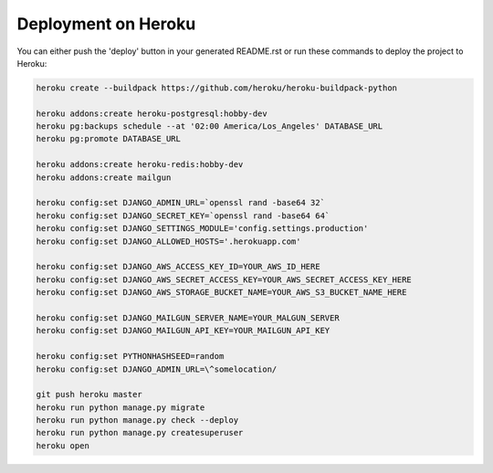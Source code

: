 Deployment on Heroku
====================

.. index:: Heroku

You can either push the 'deploy' button in your generated README.rst or run these commands to deploy the project to Heroku:

.. code-block:: bash

    heroku create --buildpack https://github.com/heroku/heroku-buildpack-python

    heroku addons:create heroku-postgresql:hobby-dev
    heroku pg:backups schedule --at '02:00 America/Los_Angeles' DATABASE_URL
    heroku pg:promote DATABASE_URL

    heroku addons:create heroku-redis:hobby-dev
    heroku addons:create mailgun

    heroku config:set DJANGO_ADMIN_URL=`openssl rand -base64 32`
    heroku config:set DJANGO_SECRET_KEY=`openssl rand -base64 64`
    heroku config:set DJANGO_SETTINGS_MODULE='config.settings.production'
    heroku config:set DJANGO_ALLOWED_HOSTS='.herokuapp.com'

    heroku config:set DJANGO_AWS_ACCESS_KEY_ID=YOUR_AWS_ID_HERE
    heroku config:set DJANGO_AWS_SECRET_ACCESS_KEY=YOUR_AWS_SECRET_ACCESS_KEY_HERE
    heroku config:set DJANGO_AWS_STORAGE_BUCKET_NAME=YOUR_AWS_S3_BUCKET_NAME_HERE

    heroku config:set DJANGO_MAILGUN_SERVER_NAME=YOUR_MALGUN_SERVER
    heroku config:set DJANGO_MAILGUN_API_KEY=YOUR_MAILGUN_API_KEY

    heroku config:set PYTHONHASHSEED=random
    heroku config:set DJANGO_ADMIN_URL=\^somelocation/ 

    git push heroku master
    heroku run python manage.py migrate
    heroku run python manage.py check --deploy
    heroku run python manage.py createsuperuser
    heroku open
